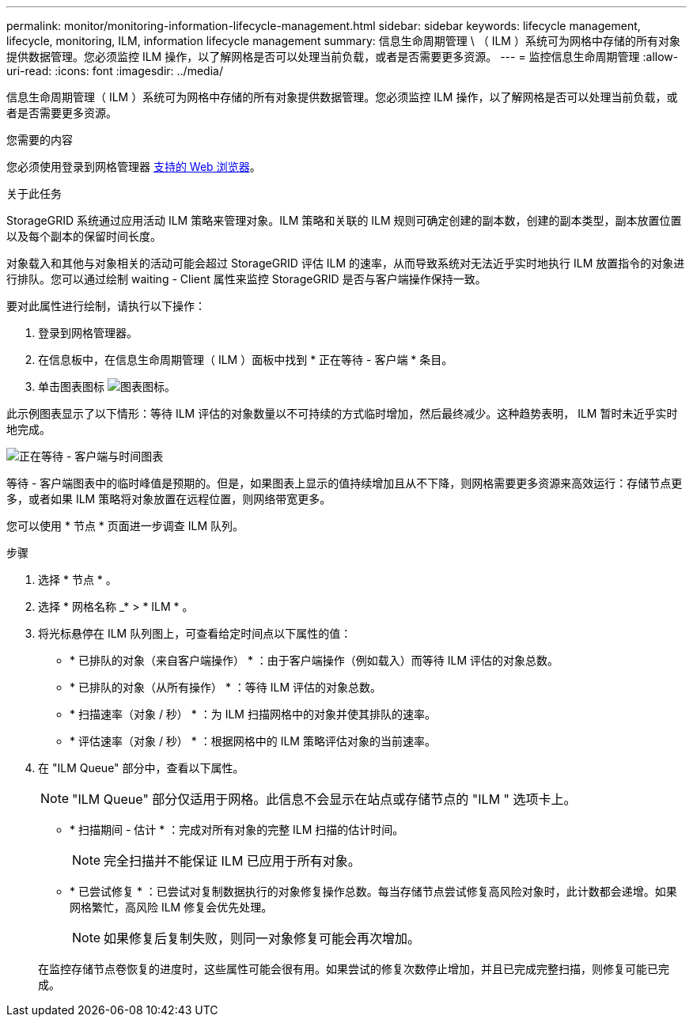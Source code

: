 ---
permalink: monitor/monitoring-information-lifecycle-management.html 
sidebar: sidebar 
keywords: lifecycle management, lifecycle, monitoring, ILM, information lifecycle management 
summary: 信息生命周期管理 \ （ ILM ）系统可为网格中存储的所有对象提供数据管理。您必须监控 ILM 操作，以了解网格是否可以处理当前负载，或者是否需要更多资源。 
---
= 监控信息生命周期管理
:allow-uri-read: 
:icons: font
:imagesdir: ../media/


[role="lead"]
信息生命周期管理（ ILM ）系统可为网格中存储的所有对象提供数据管理。您必须监控 ILM 操作，以了解网格是否可以处理当前负载，或者是否需要更多资源。

.您需要的内容
您必须使用登录到网格管理器 xref:../admin/web-browser-requirements.adoc[支持的 Web 浏览器]。

.关于此任务
StorageGRID 系统通过应用活动 ILM 策略来管理对象。ILM 策略和关联的 ILM 规则可确定创建的副本数，创建的副本类型，副本放置位置以及每个副本的保留时间长度。

对象载入和其他与对象相关的活动可能会超过 StorageGRID 评估 ILM 的速率，从而导致系统对无法近乎实时地执行 ILM 放置指令的对象进行排队。您可以通过绘制 waiting - Client 属性来监控 StorageGRID 是否与客户端操作保持一致。

要对此属性进行绘制，请执行以下操作：

. 登录到网格管理器。
. 在信息板中，在信息生命周期管理（ ILM ）面板中找到 * 正在等待 - 客户端 * 条目。
. 单击图表图标 image:../media/icon_chart_new_for_11_5.png["图表图标"]。


此示例图表显示了以下情形：等待 ILM 评估的对象数量以不可持续的方式临时增加，然后最终减少。这种趋势表明， ILM 暂时未近乎实时地完成。

image::../media/ilm_awaiting_client_vs_time.gif[正在等待 - 客户端与时间图表]

等待 - 客户端图表中的临时峰值是预期的。但是，如果图表上显示的值持续增加且从不下降，则网格需要更多资源来高效运行：存储节点更多，或者如果 ILM 策略将对象放置在远程位置，则网络带宽更多。

您可以使用 * 节点 * 页面进一步调查 ILM 队列。

.步骤
. 选择 * 节点 * 。
. 选择 * 网格名称 _* > * ILM * 。
. 将光标悬停在 ILM 队列图上，可查看给定时间点以下属性的值：
+
** * 已排队的对象（来自客户端操作） * ：由于客户端操作（例如载入）而等待 ILM 评估的对象总数。
** * 已排队的对象（从所有操作） * ：等待 ILM 评估的对象总数。
** * 扫描速率（对象 / 秒） * ：为 ILM 扫描网格中的对象并使其排队的速率。
** * 评估速率（对象 / 秒） * ：根据网格中的 ILM 策略评估对象的当前速率。


. 在 "ILM Queue" 部分中，查看以下属性。
+

NOTE: "ILM Queue" 部分仅适用于网格。此信息不会显示在站点或存储节点的 "ILM " 选项卡上。

+
** * 扫描期间 - 估计 * ：完成对所有对象的完整 ILM 扫描的估计时间。
+

NOTE: 完全扫描并不能保证 ILM 已应用于所有对象。

** * 已尝试修复 * ：已尝试对复制数据执行的对象修复操作总数。每当存储节点尝试修复高风险对象时，此计数都会递增。如果网格繁忙，高风险 ILM 修复会优先处理。
+

NOTE: 如果修复后复制失败，则同一对象修复可能会再次增加。



+
在监控存储节点卷恢复的进度时，这些属性可能会很有用。如果尝试的修复次数停止增加，并且已完成完整扫描，则修复可能已完成。


